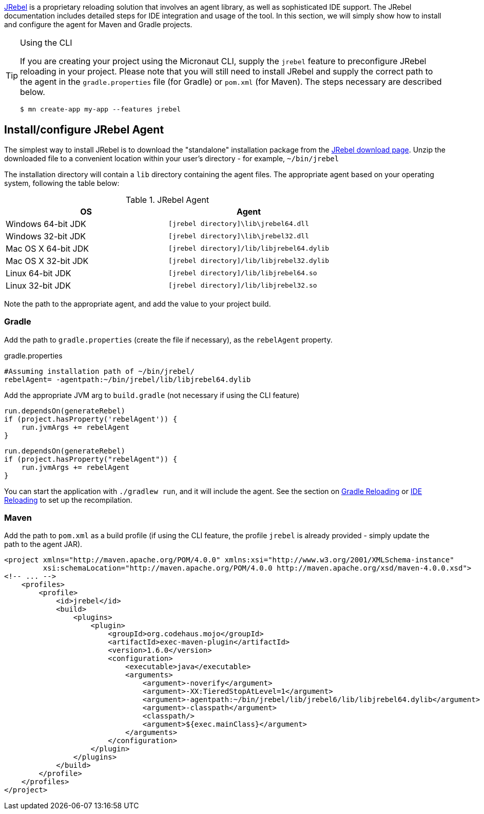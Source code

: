 https://zeroturnaround.com/software/jrebel/[JRebel] is a proprietary reloading solution that involves an agent library, as well as sophisticated IDE support. The JRebel documentation includes detailed steps for IDE integration and usage of the tool. In this section, we will simply show how to install and configure the agent for Maven and Gradle projects.

[TIP]
.Using the CLI
====
If you are creating your project using the Micronaut CLI, supply the `jrebel` feature to preconfigure JRebel reloading in your project. Please note that you will still need to install JRebel and supply the correct path to the agent in the `gradle.properties` file (for Gradle) or `pom.xml` (for Maven). The steps necessary are described below.

----
$ mn create-app my-app --features jrebel
----
====

== Install/configure JRebel Agent

The simplest way to install JRebel is to download the "standalone" installation package from the https://zeroturnaround.com/software/jrebel/download[JRebel download page]. Unzip the downloaded file to a convenient location within your user's directory - for example, `~/bin/jrebel`

The installation directory will contain a `lib` directory containing the agent files. The appropriate agent based on your operating system, following the table below:

.JRebel Agent
|===
|OS|Agent

|Windows 64-bit JDK
| `[jrebel directory]\lib\jrebel64.dll`
|Windows 32-bit JDK
| `[jrebel directory]\lib\jrebel32.dll`
|Mac OS X 64-bit JDK
| `[jrebel directory]/lib/libjrebel64.dylib`
|Mac OS X 32-bit JDK
| `[jrebel directory]/lib/libjrebel32.dylib`
|Linux 64-bit JDK
| `[jrebel directory]/lib/libjrebel64.so`
|Linux 32-bit JDK
| `[jrebel directory]/lib/libjrebel32.so`
|===

Note the path to the appropriate agent, and add the value to your project build.

=== Gradle

Add the path to `gradle.properties` (create the file if necessary), as the `rebelAgent` property.

.gradle.properties
[source,properties]
----
#Assuming installation path of ~/bin/jrebel/
rebelAgent= -agentpath:~/bin/jrebel/lib/libjrebel64.dylib
----

Add the appropriate JVM arg to `build.gradle` (not necessary if using the CLI feature)

[source.multi-language-sample,gradle-groovy]
----
run.dependsOn(generateRebel)
if (project.hasProperty('rebelAgent')) {
    run.jvmArgs += rebelAgent
}
----

[source.multi-language-sample,gradle-kotlin]
----
run.dependsOn(generateRebel)
if (project.hasProperty("rebelAgent")) {
    run.jvmArgs += rebelAgent
}
----

You can start the application with `./gradlew run`, and it will include the agent. See the section on <<gradleReload, Gradle Reloading>> or <<ideReload, IDE Reloading>> to set up the recompilation.

=== Maven


Add the path to `pom.xml` as a build profile (if using the CLI feature, the profile `jrebel` is already provided - simply update the path to the agent JAR).

[source,xml]
----
<project xmlns="http://maven.apache.org/POM/4.0.0" xmlns:xsi="http://www.w3.org/2001/XMLSchema-instance"
         xsi:schemaLocation="http://maven.apache.org/POM/4.0.0 http://maven.apache.org/xsd/maven-4.0.0.xsd">
<!-- ... -->
    <profiles>
        <profile>
            <id>jrebel</id>
            <build>
                <plugins>
                    <plugin>
                        <groupId>org.codehaus.mojo</groupId>
                        <artifactId>exec-maven-plugin</artifactId>
                        <version>1.6.0</version>
                        <configuration>
                            <executable>java</executable>
                            <arguments>
                                <argument>-noverify</argument>
                                <argument>-XX:TieredStopAtLevel=1</argument>
                                <argument>-agentpath:~/bin/jrebel/lib/jrebel6/lib/libjrebel64.dylib</argument>
                                <argument>-classpath</argument>
                                <classpath/>
                                <argument>${exec.mainClass}</argument>
                            </arguments>
                        </configuration>
                    </plugin>
                </plugins>
            </build>
        </profile>
    </profiles>
</project>
----